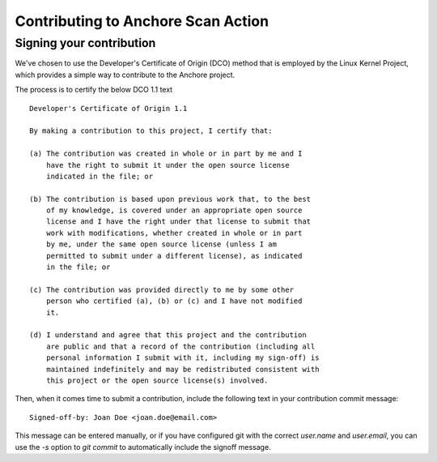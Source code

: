 Contributing to Anchore Scan Action
==================================

Signing your contribution
-------------------------

We've chosen to use the Developer's Certificate of Origin (DCO) method
that is employed by the Linux Kernel Project, which provides a simple
way to contribute to the Anchore project.

The process is to certify the below DCO 1.1 text
::

    Developer's Certificate of Origin 1.1

    By making a contribution to this project, I certify that:

    (a) The contribution was created in whole or in part by me and I
        have the right to submit it under the open source license
        indicated in the file; or

    (b) The contribution is based upon previous work that, to the best
        of my knowledge, is covered under an appropriate open source
        license and I have the right under that license to submit that
        work with modifications, whether created in whole or in part
        by me, under the same open source license (unless I am
        permitted to submit under a different license), as indicated
        in the file; or

    (c) The contribution was provided directly to me by some other
        person who certified (a), (b) or (c) and I have not modified
        it.

    (d) I understand and agree that this project and the contribution
        are public and that a record of the contribution (including all
        personal information I submit with it, including my sign-off) is
        maintained indefinitely and may be redistributed consistent with
        this project or the open source license(s) involved.
::

Then, when it comes time to submit a contribution, include the
following text in your contribution commit message:

::

   Signed-off-by: Joan Doe <joan.doe@email.com>

::


This message can be entered manually, or if you have configured git
with the correct `user.name` and `user.email`, you can use the `-s`
option to `git commit` to automatically include the signoff message.

